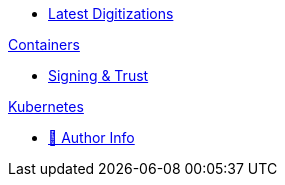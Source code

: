 * xref:index.adoc[Latest Digitizations]

//.xref:nixos/index.adoc[NixOs]

.xref:containers/index.adoc[Containers]
* xref:containers/signing-trust.adoc[Signing & Trust]

.xref:kubernetes/index.adoc[Kubernetes]

//.https://www.meetup.com/The-Foggy-Cloud/[Meetup Group (Brisbane)]
* http://www.keidrych.com[🔗 Author Info]

